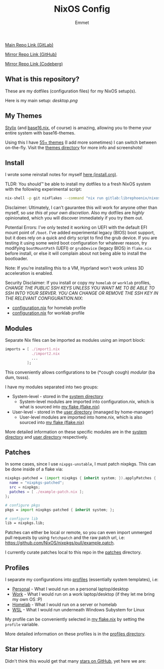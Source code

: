 #+title: NixOS Config
#+author: Emmet

[[https://gitlab.com/librephoenix/nixos-config][Main Repo Link (GitLab)]]

[[https://github.com/librephoenix/nixos-config][Mirror Repo Link (GitHub)]]

[[https://codeberg.org/librephoenix/nixos-config][Mirror Repo Link (Codeberg)]]

** What is this repository?
These are my dotfiles (configuration files) for my NixOS setup(s).

Here is my main setup:
[[desktop.png]]

** My Themes
[[https://github.com/danth/stylix#readme][Stylix]] (and [[https://github.com/SenchoPens/base16.nix#readme][base16.nix]], of course) is amazing, allowing you to theme your entire system with base16-themes.

Using this I have [[./themes][55+ themes]] (I add more sometimes) I can switch between on-the-fly. Visit the [[./themes][themes directory]] for more info and screenshots!

** Install
I wrote some reinstall notes for myself [[./install.org][here (install.org)]].

TLDR: You should™ be able to install my dotfiles to a fresh NixOS system with the following experimental script:
#+begin_src sh :noeval
nix-shell -p git nixFlakes --command "nix run gitlab:librephoenix/nixos-config"
#+end_src

Disclaimer: Ultimately, I can't gaurantee this will work for anyone other than myself, so /use this at your own discretion/. Also my dotfiles are /highly/ opinionated, which you will discover immediately if you try them out.

Potential Errors: I've only tested it working on UEFI with the default EFI mount point of =/boot=. I've added experimental legacy (BIOS) boot support, but it does rely on a quick and dirty script to find the grub device. If you are testing it using some weird boot configuration for whatever reason, try modifying =bootMountPath= (UEFI) or =grubDevice= (legacy BIOS) in =flake.nix= before install, or else it will complain about not being able to install the bootloader.

Note: If you're installing this to a VM, Hyprland won't work unless 3D acceleration is enabled.

Security Disclaimer: If you install or copy my =homelab= or =worklab= profiles, /CHANGE THE PUBLIC SSH KEYS UNLESS YOU WANT ME TO BE ABLE TO SSH INTO YOUR SERVER. YOU CAN CHANGE OR REMOVE THE SSH KEY IN THE RELEVANT CONFIGURATION.NIX/:
- [[./profiles/homelab/configuration.nix][configuration.nix]] for homelab profile
- [[./profiles/worklab/configuration.nix][configuration.nix]] for worklab profile

** Modules
Separate Nix files can be imported as modules using an import block:
#+BEGIN_SRC nix
imports = [ ./import1.nix
            ./import2.nix
            ...
          ];
#+END_SRC

This conveniently allows configurations to be (*cough cough) /modular/ (ba dum, tssss).

I have my modules separated into two groups:
- System-level - stored in the [[./system][system directory]]
  - System-level modules are imported into configuration.nix, which is what is sourced into [[./flake.nix][my flake (flake.nix)]]
- User-level - stored in the [[./user][user directory]] (managed by home-manager)
  - User-level modules are imported into home.nix, which is also sourced into [[./flake.nix][my flake (flake.nix)]]

More detailed information on these specific modules are in the [[./system][system directory]] and [[./user][user directory]] respectively.

** Patches
In some cases, since I use =nixpgs-unstable=, I must patch nixpkgs. This can be done inside of a flake via:
#+BEGIN_SRC nix
    nixpkgs-patched = (import nixpkgs { inherit system; }).applyPatches {
      name = "nixpkgs-patched";
      src = nixpkgs;
      patches = [ ./example-patch.nix ];
    };

    # configure pkgs
    pkgs = import nixpkgs-patched { inherit system; };

    # configure lib
    lib = nixpkgs.lib;
#+END_SRC

Patches can either be local or remote, so you can even import unmerged pull requests by using =fetchpatch= and the raw patch url, i.e: https://github.com/NixOS/nixpkgs/pull/example.patch.

I currently curate patches local to this repo in the [[./patches][patches]] directory.

** Profiles
I separate my configurations into [[./profiles][profiles]] (essentially system templates), i.e:
- [[./profiles/personal][Personal]] - What I would run on a personal laptop/desktop
- [[./profiles/work][Work]] - What I would run on a work laptop/desktop (if they let me bring my own OS :P)
- [[./profiles/homelab][Homelab]] - What I would run on a server or homelab
- [[./profiles/wsl][WSL]] - What I would run underneath Windows Subystem for Linux

My profile can be conveniently selected in [[./flake.nix][my flake.nix]] by setting the =profile= variable.

More detailed information on these profiles is in the [[./profiles][profiles directory]].

** Star History
Didn't think this would get that many [[https://star-history.com/#librephoenix/nixos-config&Date][stars on GitHub]], yet here we are:
[[https://api.star-history.com/svg?repos=librephoenix/nixos-config&type=Date.png]]
